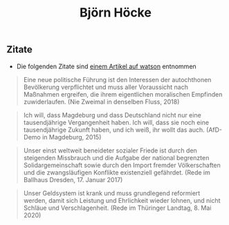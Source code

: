 #+title: Björn Höcke

** Zitate

- Die folgenden Zitate sind [[https://www.watson.de/deutschland/best%20of%20watson/809698121-fdp-laesst-sich-mit-hilfe-von-afd-waehlen-und-die-tickt-so-hoeckes-weltbild-in-13-zitaten][einem Artikel auf watson]] entnommen

#+BEGIN_QUOTE
Eine neue politische Führung ist den Interessen der autochthonen Bevölkerung verpflichtet und muss aller Voraussicht nach Maßnahmen ergreifen, die ihrem eigentlichen moralischen Empfinden zuwiderlaufen. (Nie Zweimal in denselben Fluss, 2018)
#+END_QUOTE

#+BEGIN_QUOTE
Ich will, dass Magdeburg und dass Deutschland nicht nur eine tausendjährige Vergangenheit haben. Ich will, dass sie noch eine tausendjährige Zukunft haben, und ich weiß, ihr wollt das auch. (AfD-Demo in Magdeburg, 2015)
#+END_QUOTE

#+BEGIN_QUOTE
Unser einst weltweit beneideter sozialer Friede ist durch den steigenden Missbrauch und die Aufgabe der national begrenzten Solidargemeinschaft sowie durch den Import fremder Völkerschaften und die zwangsläufigen Konflikte existenziell gefährdet. (Rede im Ballhaus Dresden, 17. Januar 2017)
#+END_QUOTE

#+BEGIN_QUOTE
Unser Geldsystem ist krank und muss grundlegend reformiert werden, damit sich Leistung und Ehrlichkeit wieder lohnen, und nicht Schläue und Verschlagenheit. (Rede im Thüringer Landtag, 8. Mai 2020)
#+END_QUOTE